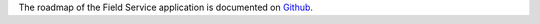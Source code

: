 The roadmap of the Field Service application is documented on
`Github <https://github.com/OCA/contract/issues/221>`_.
